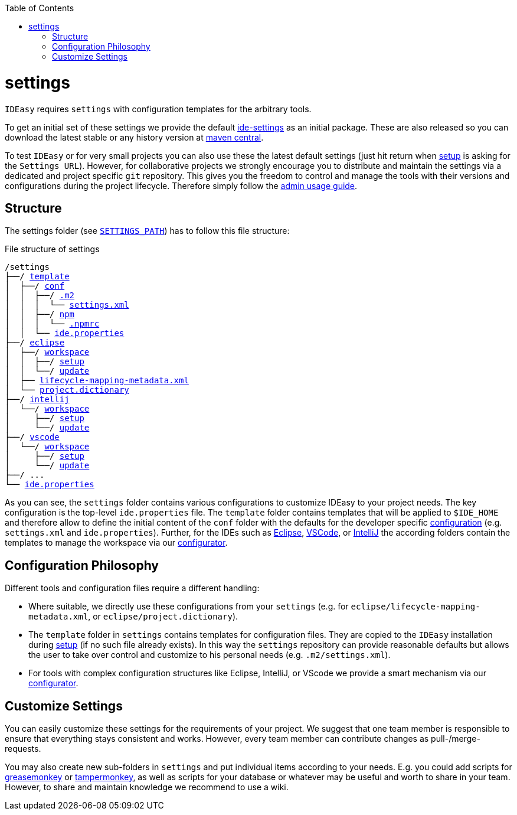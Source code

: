 :toc:
toc::[]

= settings

`IDEasy` requires `settings` with configuration templates for the arbitrary tools.

To get an initial set of these settings we provide the default https://github.com/devonfw/ide-settings[ide-settings] as an initial package.
These are also released so you can download the latest stable or any history version at http://search.maven.org/#search|ga|1|a%3A%22devonfw-ide-settings%22[maven central].

To test `IDEasy` or for very small projects you can also use these the latest default settings (just hit return when link:setup.adoc[setup] is asking for the `Settings URL`).
However, for collaborative projects we strongly encourage you to distribute and maintain the settings via a dedicated and project specific `git` repository.
This gives you the freedom to control and manage the tools with their versions and configurations during the project lifecycle.
Therefore simply follow the link:usage.adoc#admin[admin usage guide].

== Structure
The settings folder (see `link:variables.adoc[SETTINGS_PATH]`) has to follow this file structure:

.File structure of settings
[subs=+macros]
----
/settings
├──/ https://github.com/devonfw/ide-settings/tree/main/template[template]
│  ├──/ https://github.com/devonfw/ide-settings/tree/main/template/conf[conf]
│  │  ├──/ https://github.com/devonfw/ide-settings/tree/main/template/conf/.m2[.m2]
│  │  │  └── https://github.com/devonfw/ide-settings/blob/main/template/.m2/settings.xml[settings.xml]
│  │  ├──/ https://github.com/devonfw/ide-settings/tree/main/template/conf/npm[npm]
│  │  │  └── https://github.com/devonfw/ide-settings/blob/main/template/conf/npm/.npmrc[.npmrc]
│  │  └── https://github.com/devonfw/ide-settings/blob/main/template/conf/ide.properties[ide.properties]
├──/ https://github.com/devonfw/ide-settings/tree/main/eclipse[eclipse]
│  ├──/ https://github.com/devonfw/ide-settings/tree/main/eclipse/workspace[workspace]
│  │  ├──/ https://github.com/devonfw/ide-settings/tree/main/eclipse/workspace/setup[setup]
│  │  └──/ https://github.com/devonfw/ide-settings/tree/main/eclipse/workspace/update[update]
│  ├── https://github.com/devonfw/ide-settings/blob/main/eclipse/lifecycle-mapping-metadata.xml[lifecycle-mapping-metadata.xml]
│  └── https://github.com/devonfw/ide-settings/blob/main/eclipse/project.dictionary[project.dictionary]
├──/ https://github.com/devonfw/ide-settings/tree/main/intellij[intellij]
│  └──/ https://github.com/devonfw/ide-settings/tree/main/intellij/workspace[workspace]
│     ├──/ https://github.com/devonfw/ide-settings/tree/main/intellij/workspace/setup[setup]
│     └──/ https://github.com/devonfw/ide-settings/tree/main/intellij/workspace/update[update]
├──/ https://github.com/devonfw/ide-settings/tree/main/vscode[vscode]
│  └──/ https://github.com/devonfw/ide-settings/tree/main/vscode/workspace[workspace]
│     ├──/ https://github.com/devonfw/ide-settings/tree/main/vscode/workspace/setup[setup]
│     └──/ https://github.com/devonfw/ide-settings/tree/main/vscode/workspace/update[update]
├──/ ...
└── https://github.com/devonfw/ide-settings/blob/main/ide.properties[ide.properties]
----

As you can see, the `settings` folder contains various configurations to customize IDEasy to your project needs.
The key configuration is the top-level `ide.properties` file.
The `template` folder contains templates that will be applied to `$IDE_HOME` and therefore allow to define the initial content of the `conf` folder with the defaults for the developer specific link:configuration.adoc[configuration] (e.g. `settings.xml` and `ide.properties`).
Further, for the IDEs such as https://www.eclipse.org/[Eclipse], https://code.visualstudio.com/[VSCode], or https://www.jetbrains.com/idea/[IntelliJ] the according folders contain the templates to manage the workspace via our link:configurator.adoc[configurator].

== Configuration Philosophy
Different tools and configuration files require a different handling:

* Where suitable, we directly use these configurations from your `settings` (e.g. for `eclipse/lifecycle-mapping-metadata.xml`, or `eclipse/project.dictionary`).
* The `template` folder in `settings` contains templates for configuration files.
They are copied to the `IDEasy` installation during link:setup.adoc[setup] (if no such file already exists).
In this way the `settings` repository can provide reasonable defaults but allows the user to take over control and customize to his personal needs (e.g. `.m2/settings.xml`).
* For tools with complex configuration structures like Eclipse, IntelliJ, or VScode we provide a smart mechanism via our link:configurator.adoc[configurator].

== Customize Settings
You can easily customize these settings for the requirements of your project.
We suggest that one team member is responsible to ensure that everything stays consistent and works.
However, every team member can contribute changes as pull-/merge-requests.

You may also create new sub-folders in `settings` and put individual items according to your needs.
E.g. you could add scripts for https://addons.mozilla.org/de/firefox/addon/greasemonkey[greasemonkey] or https://chrome.google.com/webstore/detail/tampermonkey/dhdgffkkebhmkfjojejmpbldmpobfkfo[tampermonkey],
as well as scripts for your database or whatever may be useful and worth to share in your team.
However, to share and maintain knowledge we recommend to use a wiki.
